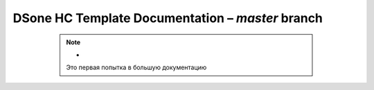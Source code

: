 DSone HC Template Documentation – *master* branch
============================


   .. note:: -
             Это первая попытка в большую документацию


  .. toctree::
     :maxdepth: 1
     :caption: General
     :name: sec-general

     about/index
   
   .. toctree::
      :maxdepth: 1
      :caption: Getting started
      :name: sec-learn
      
      getting_started/index
      
   .. toctree::
      :maxdepth: 1
      :caption: Структура проекта
      :name: sec-struct
        
      structure/index    
       
   .. toctree::
      :maxdepth: 1
      :caption: API
      :name: sec-api
      
       api/index
     